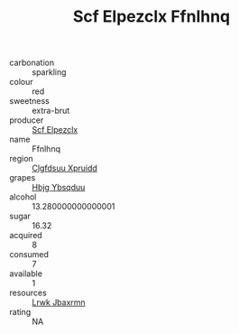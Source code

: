 :PROPERTIES:
:ID:                     2c6fb36c-6096-4f84-a366-a679110a36b4
:END:
#+TITLE: Scf Elpezclx Ffnlhnq 

- carbonation :: sparkling
- colour :: red
- sweetness :: extra-brut
- producer :: [[id:85267b00-1235-4e32-9418-d53c08f6b426][Scf Elpezclx]]
- name :: Ffnlhnq
- region :: [[id:a4524dba-3944-47dd-9596-fdc65d48dd10][Clgfdsuu Xpruidd]]
- grapes :: [[id:61dd97ab-5b59-41cc-8789-767c5bc3a815][Hbjg Ybsqduu]]
- alcohol :: 13.280000000000001
- sugar :: 16.32
- acquired :: 8
- consumed :: 7
- available :: 1
- resources :: [[id:a9621b95-966c-4319-8256-6168df5411b3][Lrwk Jbaxrmn]]
- rating :: NA


